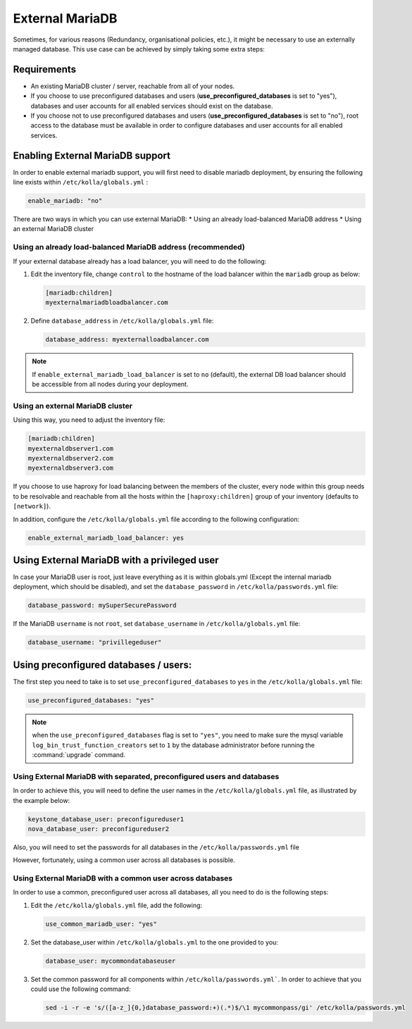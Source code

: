 .. _external-mariadb-guide:

================
External MariaDB
================

Sometimes, for various reasons (Redundancy, organisational policies, etc.),
it might be necessary to use an externally managed database.
This use case can be achieved by simply taking some extra steps:

Requirements
~~~~~~~~~~~~

* An existing MariaDB cluster / server, reachable from all of your
  nodes.
* If you choose to use preconfigured databases and users
  (**use_preconfigured_databases** is set to "yes"), databases and
  user accounts for all enabled services should exist on the
  database.
* If you choose not to use preconfigured databases and users
  (**use_preconfigured_databases** is set to "no"), root access to
  the database must be available in order to configure databases and
  user accounts for all enabled services.

Enabling External MariaDB support
~~~~~~~~~~~~~~~~~~~~~~~~~~~~~~~~~

In order to enable external mariadb support,
you will first need to disable mariadb deployment,
by ensuring the following line exists within ``/etc/kolla/globals.yml`` :

.. code-block:: yaml

   enable_mariadb: "no"

.. end

There are two ways in which you can use external MariaDB:
* Using an already load-balanced MariaDB address
* Using an external MariaDB cluster

Using an already load-balanced MariaDB address (recommended)
------------------------------------------------------------

If your external database already has a load balancer, you will
need to do the following:

#. Edit the inventory file, change ``control`` to the hostname of the load
   balancer within the ``mariadb`` group as below:

   .. code-block:: ini

      [mariadb:children]
      myexternalmariadbloadbalancer.com

   .. end


#. Define ``database_address`` in ``/etc/kolla/globals.yml`` file:

   .. code-block:: yaml

      database_address: myexternalloadbalancer.com

   .. end

.. note::

   If ``enable_external_mariadb_load_balancer`` is set to ``no``
   (default), the external DB load balancer should be accessible
   from all nodes during your deployment.

Using an external MariaDB cluster
---------------------------------

Using this way, you need to adjust the inventory file:

.. code-block:: ini

   [mariadb:children]
   myexternaldbserver1.com
   myexternaldbserver2.com
   myexternaldbserver3.com

.. end

If you choose to use haproxy for load balancing between the
members of the cluster, every node within this group
needs to be resolvable and reachable from all
the hosts within the ``[haproxy:children]``  group
of your inventory (defaults to ``[network]``).

In addition, configure the ``/etc/kolla/globals.yml`` file
according to the following configuration:

.. code-block:: yaml

   enable_external_mariadb_load_balancer: yes

.. end

Using External MariaDB with a privileged user
~~~~~~~~~~~~~~~~~~~~~~~~~~~~~~~~~~~~~~~~~~~~~

In case your MariaDB user is root, just leave
everything as it is within globals.yml (Except the
internal mariadb deployment, which should be disabled),
and set the ``database_password`` in ``/etc/kolla/passwords.yml`` file:

.. code-block:: yaml

   database_password: mySuperSecurePassword

.. end

If the MariaDB ``username`` is not ``root``, set ``database_username`` in
``/etc/kolla/globals.yml`` file:

.. code-block:: yaml

   database_username: "privillegeduser"

.. end

Using preconfigured databases / users:
~~~~~~~~~~~~~~~~~~~~~~~~~~~~~~~~~~~~~~

The first step you need to take is to set ``use_preconfigured_databases`` to
``yes`` in the ``/etc/kolla/globals.yml`` file:

.. code-block:: yaml

   use_preconfigured_databases: "yes"

.. end

.. note::

   when the ``use_preconfigured_databases`` flag is set to ``"yes"``, you need
   to make sure the mysql variable ``log_bin_trust_function_creators``
   set to ``1`` by the database administrator before running the
   :command:`upgrade` command.

Using External MariaDB with separated, preconfigured users and databases
------------------------------------------------------------------------

In order to achieve this, you will need to define the user names in the
``/etc/kolla/globals.yml`` file, as illustrated by the example below:


.. code-block:: yaml

   keystone_database_user: preconfigureduser1
   nova_database_user: preconfigureduser2

.. end

Also, you will need to set the passwords for all databases in the
``/etc/kolla/passwords.yml`` file

However, fortunately, using a common user across all databases is possible.

Using External MariaDB with a common user across databases
----------------------------------------------------------

In order to use a common, preconfigured user across all databases,
all you need to do is the following steps:

#. Edit the ``/etc/kolla/globals.yml`` file, add the following:

   .. code-block:: yaml

      use_common_mariadb_user: "yes"

   .. end

#. Set the database_user within ``/etc/kolla/globals.yml`` to
   the one provided to you:

   .. code-block:: yaml

      database_user: mycommondatabaseuser

   .. end

#. Set the common password for all components within ``/etc/kolla/passwords.yml```.
   In order to achieve that you could use the following command:

   .. code-block:: console

      sed -i -r -e 's/([a-z_]{0,}database_password:+)(.*)$/\1 mycommonpass/gi' /etc/kolla/passwords.yml

   .. end